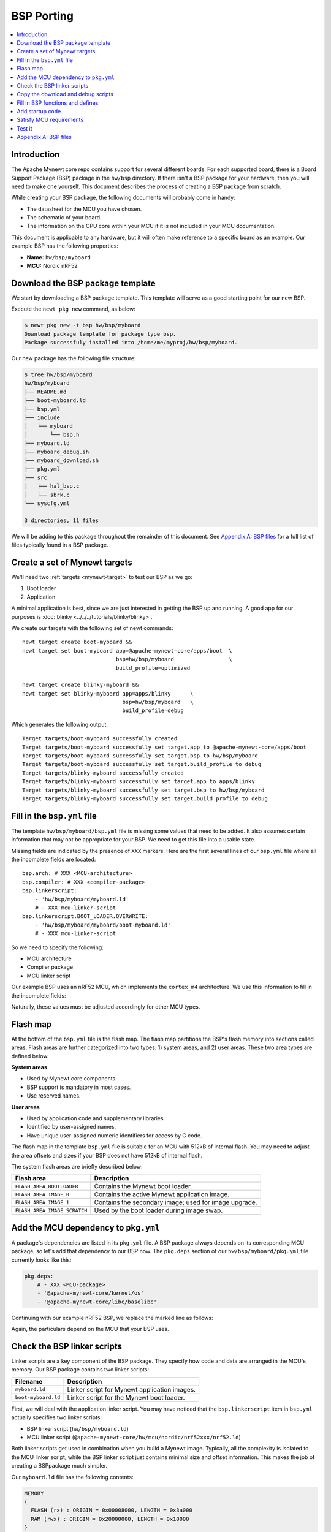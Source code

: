 BSP Porting
===========

.. contents::
  :local:
  :depth: 2

Introduction
~~~~~~~~~~~~

The Apache Mynewt core repo contains support for several different boards. For each supported board, there is a Board
Support Package (BSP) package in the ``hw/bsp`` directory. If there isn't a BSP package for your hardware, then you will need to make one
yourself. This document describes the process of creating a BSP package from scratch.

While creating your BSP package, the following documents will probably come in handy:

-  The datasheet for the MCU you have chosen.
-  The schematic of your board.
-  The information on the CPU core within your MCU if it is not included in your MCU documentation.

This document is applicable to any hardware, but it will often make reference to a specific board as an example. Our
example BSP has the following properties:

-  **Name:** ``hw/bsp/myboard``
-  **MCU:** Nordic nRF52

Download the BSP package template
~~~~~~~~~~~~~~~~~~~~~~~~~~~~~~~~~

We start by downloading a BSP package template. This template will serve as a good starting point for our new BSP.

Execute the ``newt pkg new`` command, as below:

.. code-block:: console

    $ newt pkg new -t bsp hw/bsp/myboard
    Download package template for package type bsp.
    Package successfuly installed into /home/me/myproj/hw/bsp/myboard.

Our new package has the following file structure:

.. code-block:: console

    $ tree hw/bsp/myboard
    hw/bsp/myboard
    ├── README.md
    ├── boot-myboard.ld
    ├── bsp.yml
    ├── include
    │   └── myboard
    │       └── bsp.h
    ├── myboard.ld
    ├── myboard_debug.sh
    ├── myboard_download.sh
    ├── pkg.yml
    ├── src
    │   ├── hal_bsp.c
    │   └── sbrk.c
    └── syscfg.yml

    3 directories, 11 files

We will be adding to this package throughout the remainder of this document. See `Appendix A: BSP files`_ for a full
list of files typically found in a BSP package.

Create a set of Mynewt targets
~~~~~~~~~~~~~~~~~~~~~~~~~~~~~~

We'll need two :ref:`targets <mynewt-target>` to test our BSP as we go:

1. Boot loader
2. Application

A minimal application is best, since we are just interested in getting the BSP up and running. A good app for our
purposes is :doc:`blinky <../../../tutorials/blinky/blinky>`.

We create our targets with the following set of newt commands:

::

    newt target create boot-myboard &&
    newt target set boot-myboard app=@apache-mynewt-core/apps/boot  \
                                 bsp=hw/bsp/myboard                 \
                                 build_profile=optimized

    newt target create blinky-myboard &&
    newt target set blinky-myboard app=apps/blinky      \
                                   bsp=hw/bsp/myboard   \
                                   build_profile=debug

Which generates the following output:

::

    Target targets/boot-myboard successfully created
    Target targets/boot-myboard successfully set target.app to @apache-mynewt-core/apps/boot
    Target targets/boot-myboard successfully set target.bsp to hw/bsp/myboard
    Target targets/boot-myboard successfully set target.build_profile to debug
    Target targets/blinky-myboard successfully created
    Target targets/blinky-myboard successfully set target.app to apps/blinky
    Target targets/blinky-myboard successfully set target.bsp to hw/bsp/myboard
    Target targets/blinky-myboard successfully set target.build_profile to debug

Fill in the ``bsp.yml`` file
~~~~~~~~~~~~~~~~~~~~~~~~~~~~

The template ``hw/bsp/myboard/bsp.yml`` file is missing some values that need to be added. It also assumes certain
information that may not be appropriate for your BSP. We need to get this file into a usable state.

Missing fields are indicated by the presence of ``XXX`` markers. Here are the first several lines of our ``bsp.yml``
file where all the incomplete fields are located:

::

    bsp.arch: # XXX <MCU-architecture>
    bsp.compiler: # XXX <compiler-package>
    bsp.linkerscript:
        - 'hw/bsp/myboard/myboard.ld'
        # - XXX mcu-linker-script
    bsp.linkerscript.BOOT_LOADER.OVERWRITE:
        - 'hw/bsp/myboard/myboard/boot-myboard.ld'
        # - XXX mcu-linker-script

So we need to specify the following:

-  MCU architecture
-  Compiler package
-  MCU linker script

Our example BSP uses an nRF52 MCU, which implements the ``cortex_m4`` architecture. We use this information to fill in
the incomplete fields:

.. code-block:: yaml
   :emphasize-lines: 1, 2, 5, 8

    bsp.arch: cortex_m4
    bsp.compiler: '@apache-mynewt-core/compiler/arm-none-eabi-m4'
    bsp.linkerscript:
        - 'hw/bsp/myboard/myboard.ld'
        - '@apache-mynewt-core/hw/mcu/nordic/nrf52xxx/nrf52.ld'
    bsp.linkerscript.BOOT_LOADER.OVERWRITE:
        - 'hw/bsp/myboard/boot-myboard.ld'
        - '@apache-mynewt-core/hw/mcu/nordic/nrf52xxx/nrf52.ld'

Naturally, these values must be adjusted accordingly for other MCU types.

Flash map
~~~~~~~~~

At the bottom of the ``bsp.yml`` file is the flash map. The flash map partitions the BSP's flash memory into sections
called areas. Flash areas are further categorized into two types: 1) system areas, and 2) user areas. These two area
types are defined below.

**System areas**

-  Used by Mynewt core components.
-  BSP support is mandatory in most cases.
-  Use reserved names.

**User areas**

-  Used by application code and supplementary libraries.
-  Identified by user-assigned names.
-  Have unique user-assigned numeric identifiers for access by C code.

The flash map in the template ``bsp.yml`` file is suitable for an MCU with 512kB of internal flash. You may need to
adjust the area offsets and sizes if your BSP does not have 512kB of internal flash.

The system flash areas are briefly described below:

+--------------------------------+---------------------------------------------------------+
| Flash area                     | Description                                             |
+================================+=========================================================+
| ``FLASH_AREA_BOOTLOADER``      | Contains the Mynewt boot loader.                        |
+--------------------------------+---------------------------------------------------------+
| ``FLASH_AREA_IMAGE_0``         | Contains the active Mynewt application image.           |
+--------------------------------+---------------------------------------------------------+
| ``FLASH_AREA_IMAGE_1``         | Contains the secondary image; used for image upgrade.   |
+--------------------------------+---------------------------------------------------------+
| ``FLASH_AREA_IMAGE_SCRATCH``   | Used by the boot loader during image swap.              |
+--------------------------------+---------------------------------------------------------+

Add the MCU dependency to ``pkg.yml``
~~~~~~~~~~~~~~~~~~~~~~~~~~~~~~~~~~~~~

A package's dependencies are listed in its ``pkg.yml`` file. A BSP package always depends on its corresponding MCU
package, so let's add that dependency to our BSP now. The ``pkg.deps`` section of our ``hw/bsp/myboard/pkg.yml`` file
currently looks like this:

.. code-block:: yaml

    pkg.deps:
        # - XXX <MCU-package>
        - '@apache-mynewt-core/kernel/os'
        - '@apache-mynewt-core/libc/baselibc'

Continuing with our example nRF52 BSP, we replace the marked line as follows:

.. code-block:: yaml
   :emphasize-lines: 2

    pkg.deps:
        - '@apache-mynewt-core/hw/mcu/nordic/nrf52xxx'
        - '@apache-mynewt-core/kernel/os'
        - '@apache-mynewt-core/libc/baselibc'

Again, the particulars depend on the MCU that your BSP uses.

Check the BSP linker scripts
~~~~~~~~~~~~~~~~~~~~~~~~~~~~

Linker scripts are a key component of the BSP package. They specify how code and data are arranged in the MCU's memory.
Our BSP package contains two linker scripts:

+-----------------------+------------------------------------------------+
| **Filename**          | **Description**                                |
+=======================+================================================+
| ``myboard.ld``        | Linker script for Mynewt application images.   |
+-----------------------+------------------------------------------------+
| ``boot-myboard.ld``   | Linker script for the Mynewt boot loader.      |
+-----------------------+------------------------------------------------+

First, we will deal with the application linker script. You may have noticed that the ``bsp.linkerscript`` item in
``bsp.yml`` actually specifies two linker scripts:

-  BSP linker script (``hw/bsp/myboard.ld``)
-  MCU linker script (``@apache-mynewt-core/hw/mcu/nordic/nrf52xxx/nrf52.ld``)

Both linker scripts get used in combination when you build a Mynewt image. Typically, all the complexity is isolated to
the MCU linker script, while the BSP linker script just contains minimal size and offset information. This makes the job
of creating a BSPpackage much simpler.

Our ``myboard.ld`` file has the following contents:

.. code-block:: c

    MEMORY
    {
      FLASH (rx) : ORIGIN = 0x00008000, LENGTH = 0x3a000
      RAM (rwx) : ORIGIN = 0x20000000, LENGTH = 0x10000
    }

    /* This linker script is used for images and thus contains an image header */
    _imghdr_size = 0x20;

Our task is to ensure the offset (``ORIGIN``) and size (``LENGTH``) values are correct for the ``FLASH`` and ``RAM``
regions. Note that the ``FLASH`` region does not specify the board's entire internal flash; it only describes the area
of the flash dedicated to containing the running Mynewt image. The bounds of the ``FLASH`` region should match those of
the ``FLASH_AREA_IMAGE_0`` area in the BSP's flash map.

The ``_imghdr_size`` is always ``0x20``, so it can remain unchanged.

The second linker script, ``boot-myboard.ld``, is quite similar to the first. The important difference is the ``FLASH``
region: it describes the area of flash which contains the boot loader rather than an image. The bounds of this region
should match those of the ``FLASH_AREA_BOOTLOADER`` area in the BSP's flash map. For more information about the Mynewt
boot loader, see :doc:`this page <../../modules/bootloader/bootloader/>`.

Copy the download and debug scripts
~~~~~~~~~~~~~~~~~~~~~~~~~~~~~~~~~~~

The newt command line tool uses a set of scripts to load and run Mynewt images. It is the BSP package that provides
these scripts.

As with the linker scripts, most of the work done by the download and debug scripts is isolated to the MCU package. The
BSP scripts are quite simple, and you can likely get away with just copying them from another BSP. The template
``myboard_debug.sh`` script indicates which BSP to copy from:

.. code-block:: bash

    #!/bin/sh

    # This script attaches a gdb session to a Mynewt image running on your BSP.

    # If your BSP uses JLink, a good example script to copy is:
    #     repos/apache-mynewt-core/hw/bsp/nordic_pca10040/nordic_pca10040_debug.sh
    #
    # If your BSP uses OpenOCD, a good example script to copy is:
    #     repos/apache-mynewt-core/hw/bsp/rb-nano2/rb-nano2_debug.sh

Our example Nordic nRF52 BSP uses JLink, so we will copy the Nordic PCA10040 (nRF52 DK) BSP's scripts:

::

    cp repos/apache-mynewt-core/hw/bsp/nordic_pca10040/nordic_pca10040_debug.sh hw/bsp/myboard/myboard_debug.sh
    cp repos/apache-mynewt-core/hw/bsp/nordic_pca10040/nordic_pca10040_download.sh hw/bsp/myboard/myboard_download.sh

Fill in BSP functions and defines
~~~~~~~~~~~~~~~~~~~~~~~~~~~~~~~~~

There are a few particulars missing from the BSP's C code. These areas are marked with ``XXX`` comments to make them
easier to spot. The missing pieces are summarized in the table below:

+-------------------------+-------------------------------------------------------------------------------------------------+--------------------------------------------------------------+
| File                    | Description                                                                                     | Notes                                                        |
+=========================+=================================================================================================+==============================================================+
| ``src/hal_bsp.c``       | ``hal_bsp_flash_dev()`` needs to return a pointer to the MCU's flash object when ``id == 0``.   | The flash object is defined in MCU's ``hal_flash.c`` file.   |
+-------------------------+-------------------------------------------------------------------------------------------------+--------------------------------------------------------------+
| ``include/bsp/bsp.h``   | Define ``LED_BLINK_PIN`` to the pin number of the BSP's primary LED.                            | Required by the blinky application.                          |
+-------------------------+-------------------------------------------------------------------------------------------------+--------------------------------------------------------------+

For our nRF52 BSP, we modify these files as follows:

**src/hal\_bsp.c:**

.. code-block:: c
   :emphasize-lines: 1

    #include "mcu/nrf52_hal.h"

.. code-block:: c
   :emphasize-lines: 7

    const struct hal_flash *
    hal_bsp_flash_dev(uint8_t id)
    {
        switch (id) {
        case 0:
            /* MCU internal flash. */
            return &nrf52k_flash_dev;

        default:
            /* External flash.  Assume not present in this BSP. */
            return NULL;
        }
    }

**include/bsp/bsp.h:**

.. code-block:: c
   :emphasize-lines: 5

    #define RAM_SIZE        0x10000

    /* Put additional BSP definitions here. */

    #define LED_BLINK_PIN   17

Add startup code
~~~~~~~~~~~~~~~~

Now we need to add the BSP's assembly startup code. Among other things, this is the code that gets executed immediately
on power up, before the Mynewt OS is running. This code must perform a few basic tasks:

-  Assign labels to memory region boundaries.
-  Define some interrupt request handlers.
-  Define the ``Reset_Handler`` function, which:

   -  Zeroes the ``.bss`` section.
   -  Copies static data from the image to the ``.data`` section.
   -  Starts the Mynewt OS.

This file is named according to the following pattern: ``hw/bsp/myboard/src/arch/<ARCH>/gcc_startup_<MCU>.s``

The best approach for creating this file is to copy from other BSPs. If there is another BSP that uses the same MCU, you
might be able to use most or all of its startup file.

For our example BSP, we'll just copy the Nordic PCA10040 (nRF52 DK) BSP's startup code:

.. code-block:: console

    $ mkdir -p hw/bsp/myboard/src/arch/cortex_m4
    $ cp repos/apache-mynewt-core/hw/bsp/nordic_pca10040/src/arch/cortex_m4/gcc_startup_nrf52.s hw/bsp/myboard/src/arch/cortex_m4/

Satisfy MCU requirements
~~~~~~~~~~~~~~~~~~~~~~~~

The MCU package probably requires some build-time configuration. Typically, it is the BSP which provides this configuration.
Completing this step will likely involve some trial and error as each unmet requirement gets reported as a build error.

Our example nRF52 BSP requires the following changes:

1.  Macro indicating MCU type. We add this to our BSP's ``pkg.yml`` file:

    .. code-block:: yaml
       :emphasize-lines: 2

        pkg.cflags:
            - '-DNRF52'

2.  Enable exactly one low-frequency timer setting in our BSP's ``syscfg.yml`` file. This is required by the nRF51 and nRF52 MCU packages:

    .. code-block:: yaml
       :emphasize-lines: 3

        # Settings this BSP overrides.
        syscfg.vals:
            XTAL_32768: 1

Test it
~~~~~~~

Now it's finally time to test the BSP package. Build and load your boot and blinky targets as follows:

.. code-block:: console

    $ newt build boot-myboard
    $ newt load boot-myboard
    $ newt run blinky-myboard 0

If everything is correct, the blinky app should successfully build, and you should be presented with a gdb prompt. Type
``c <enter>`` (continue) to see your board's LED blink.

Appendix A: BSP files
~~~~~~~~~~~~~~~~~~~~~

The table below lists the files required by all BSP packages. The naming scheme assumes a BSP called "myboard".

+---------------------------------------------+-----------------------------------------------------------------------+
| **File Path Name**                          | **Description**                                                       |
+=============================================+=======================================================================+
| ``pkg.yml``                                 | Defines a Mynewt package for the BSP.                                 |
+---------------------------------------------+-----------------------------------------------------------------------+
| ``bsp.yml``                                 | Defines BSP-specific settings.                                        |
+---------------------------------------------+-----------------------------------------------------------------------+
| ``include/bsp/bsp.h``                       | Contains additional BSP-specific settings.                            |
+---------------------------------------------+-----------------------------------------------------------------------+
| ``src/hal_bsp.c``                           | Contains code to initialize the BSP's peripherals.                    |
+---------------------------------------------+-----------------------------------------------------------------------+
| ``src/sbrk.c``                              | Low level heap management required by ``malloc()``.                   |
+---------------------------------------------+-----------------------------------------------------------------------+
| ``src/arch/<ARCH>/gcc_startup_myboard.s``   | Startup assembly code to bring up Mynewt                              |
+---------------------------------------------+-----------------------------------------------------------------------+
| ``myboard.ld``                              | A linker script providing the memory map for a Mynewt application.    |
+---------------------------------------------+-----------------------------------------------------------------------+
| ``boot-myboard.ld``                         | A linker script providing the memory map for the Mynewt bootloader.   |
+---------------------------------------------+-----------------------------------------------------------------------+
| ``myboard_download.sh``                     | A bash script to download code onto your platform.                    |
+---------------------------------------------+-----------------------------------------------------------------------+
| ``myboard_debug.sh``                        | A bash script to initiate a gdb session with your platform.           |
+---------------------------------------------+-----------------------------------------------------------------------+

A BSP can also contain the following optional files:

+---------------------------------------------------+--------------------------------------------------------------------------------------------------------------------------+
| **File Path Name**                                | **Description**                                                                                                          |
+===================================================+==========================================================================================================================+
| ``split-myboard.ld``                              | A linker script providing the memory map for the "application" half of a :doc:`split image <../../modules/split/split>`  |
+---------------------------------------------------+--------------------------------------------------------------------------------------------------------------------------+
| ``no-boot-myboard.ld``                            | A linker script providing the memory map for your bootloader                                                             |
+---------------------------------------------------+--------------------------------------------------------------------------------------------------------------------------+
| ``src/arch/<ARCH>/gcc_startup_myboard_split.s``   | Startup assembly code to bring up the "application" half of a :doc:`split image <../../modules/split/split>`.            |
+---------------------------------------------------+--------------------------------------------------------------------------------------------------------------------------+
| ``myboard_download.cmd``                          | An MSDOS batch file to download code onto your platform; required for Windows support.                                   |
+---------------------------------------------------+--------------------------------------------------------------------------------------------------------------------------+
| ``myboard_debug.cmd``                             | An MSDOS batch file to intiate a gdb session with your platform; required for Windows support.                           |
+---------------------------------------------------+--------------------------------------------------------------------------------------------------------------------------+
